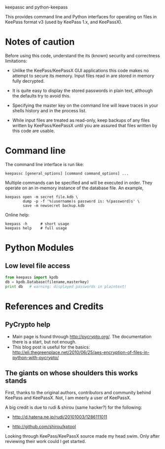 keepassc and python-keepass

This provides command line and Python interfaces for operating on
files in KeePass format v3 (used by KeePass 1.x, and KeePassX).

* Notes of caution

Before using this code, understand the its (known) security
and correctness limitations:

 * Unlike the KeePass/KeePassX GUI applications this code makes no
   attempt to secure its memory.  Input files read in are stored in
   memory fully decrypted.

 * It is quite easy to display the stored passwords in plain text,
   although the defaults try to avoid this.

 * Specifying the master key on the command line will leave traces in
   your shells history and in the process list.

 * While input files are treated as read-only, keep backups of any
   files written by KeePass/KeePassX until you are assured that files
   written by this code are usable.

* Command line

The command line interface is run like:

#+begin_src shell
keepassc [general_options] [command command_options] ...
#+end_src

Multiple commands can be specified and will be executed in order.
They operate on an in-memory instance of the database file.  An
example, 

#+begin_src shell
keepass open -m secret file.kdb \
        dump -p -f '%(username)s password is: %(password)s' \
        save -m newsecret backup.kdb
#+end_src

Online help:

#+begin_src shell
keepass -h      # short usage
keepass help    # full usage
#+end_src

* Python Modules

** Low level file access

#+begin_src python
from keepass import kpdb
db = kpdb.Database(filename,masterkey)
print db   # warning: displayed passwords in plaintext!
#+end_src

* References and Credits

** PyCrypto help

 * Main page is found through http://pycrypto.org/.  The documentation there is a start, but not enough.
 * This blog post is useful for the basics: http://eli.thegreenplace.net/2010/06/25/aes-encryption-of-files-in-python-with-pycrypto/

** The giants on whose shoulders this works stands

First, thanks to the original authors, contributors and community
behind KeePass and KeePassX.  Not, I am meerly a user of KeePassX.

A big credit is due to rudi & shirou (same hacker?) for the following:

 * http://d.hatena.ne.jp/rudi/20101003/1286111011

 * http://github.com/shirou/kptool

Looking through KeePass/KeePassX source made my head swim.  Only after
reviewing their work could I get started.
